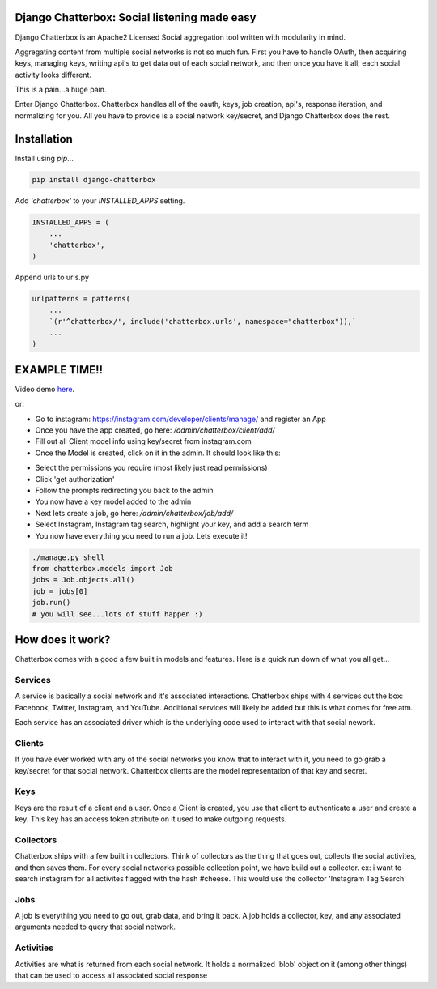 Django Chatterbox: Social listening made easy
=========================

.. image:: https://img.shields.io/pypi/v/django-chatterbox.svg
    :target: https://pypi.python.org/pypi/django-chatterbox

.. image:: https://img.shields.io/pypi/dm/django-chatterbox.svg
        :target: https://pypi.python.org/pypi/django-chatterbox


Django Chatterbox is an Apache2 Licensed Social aggregation tool written with
modularity in mind.

Aggregating content from multiple social networks is not so much fun.  First
you have to handle OAuth, then acquiring keys, managing keys, writing api's
to get data out of each social network, and then once you have it all, each
social activity looks different.

This is a pain...a huge pain.

Enter Django Chatterbox.  Chatterbox handles all of the oauth, keys, job
creation, api's, response iteration, and normalizing for you.  All you have to
provide is a social network key/secret, and Django Chatterbox does the rest.

Installation
=============

Install using `pip`...

.. code-block:: bash

    pip install django-chatterbox

Add `'chatterbox'` to your `INSTALLED_APPS` setting.

.. code-block:: python

    INSTALLED_APPS = (
        ...
        'chatterbox',
    )


Append urls to urls.py

.. code-block:: python

    urlpatterns = patterns(
        ...
        `(r'^chatterbox/', include('chatterbox.urls', namespace="chatterbox")),`
        ...
    )


EXAMPLE TIME!!
=============


Video demo here_.

.. _here: https://www.youtube.com/embed/g5q4FBLctvE

or:

- Go to instagram: https://instagram.com/developer/clients/manage/ and register an App
- Once you have the app created, go here: `/admin/chatterbox/client/add/`
- Fill out all Client model info using key/secret from instagram.com
- Once the Model is created, click on it in the admin. It should look like this:
.. image:: https://www.evernote.com/shard/s503/sh/e3a0b4d3-8445-4e0e-953c-b170015f5c79/04111dcbb150cd0eb0c41bb760b224fe/deep/0/Change-client---Django-site-admin.png

- Select the permissions you require (most likely just read permissions)
- Click 'get authorization'
- Follow the prompts redirecting you back to the admin
- You now have a key model added to the admin
- Next lets create a job, go here: `/admin/chatterbox/job/add/`
- Select Instagram, Instagram tag search, highlight your key, and add a search term
- You now have everything you need to run a job.  Lets execute it!

.. code-block:: python

    ./manage.py shell
    from chatterbox.models import Job
    jobs = Job.objects.all()
    job = jobs[0]
    job.run()
    # you will see...lots of stuff happen :)



How does it work?
==========================

Chatterbox comes with a good a few built in models and features.  Here is a
quick run down of what you all get...

Services
--------
A service is basically a social network and it's associated interactions.
Chatterbox ships with 4 services out the box: Facebook, Twitter, Instagram,
and YouTube.  Additional services will likely be added but this is what
comes for free atm.

Each service has an associated driver which is the underlying code used
to interact with that social nework.

Clients
--------
If you have ever worked with any of the social networks you know that
to interact with it, you need to go grab a key/secret for that social
network.  Chatterbox clients are the model representation of that key and
secret.

Keys
-----
Keys are the result of a client and a user.  Once a Client is created,
you use that client to authenticate a user and create a key.  This key
has an access token attribute on it used to make outgoing requests.

Collectors
-----
Chatterbox ships with a few built in collectors.  Think of collectors as
the thing that goes out, collects the social activites, and then saves them.
For every social networks possible collection point, we have build out a
collector.  ex: i want to search instagram for all activites flagged with
the hash #cheese.  This would use the collector 'Instagram Tag Search'


Jobs
-----
A job is everything you need to go out, grab data, and bring it back.
A job holds a collector, key, and any associated arguments needed to
query that social network.

Activities
----------
Activities are what is returned from each social network.  It holds a
normalized 'blob' object on it (among other things) that can be used
to access all associated social response
